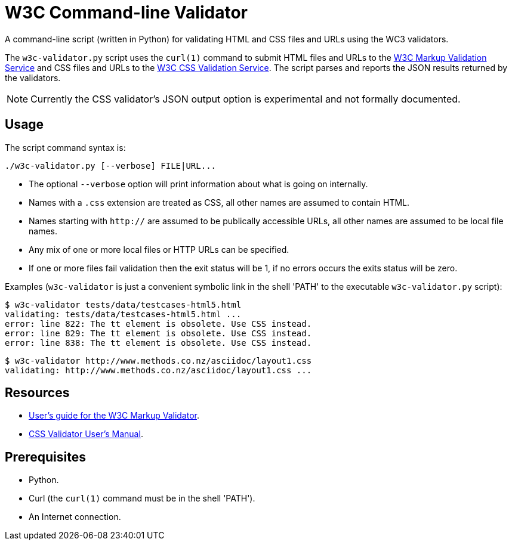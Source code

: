 // Use this source for both GitHub README and blogpost.
:blogpost-title: W3C Command-line Validator
:blogpost-status: published
:blogpost-doctype: article
:blogpost-posttype: post
:blogpost-categories: Python, W3C, validator

= {blogpost-title}

ifdef::blogpost[]
*Published*: 2011-04-29
endif::blogpost[]

A command-line script (written in Python) for validating HTML and CSS
files and URLs using the WC3 validators.

ifdef::blogpost[]
// Wordpress processing instruction.
pass::[<!--more-->]
endif::blogpost[]

The `w3c-validator.py` script uses the `curl(1)` command to submit
HTML files and URLs to the http://validator.w3.org/[W3C Markup
Validation Service] and CSS files and URLs to the
http://jigsaw.w3.org/css-validator/[W3C CSS Validation Service].  The
script parses and reports the JSON results returned by the validators.

NOTE: Currently the CSS validator's JSON output option is experimental
and not formally documented.

ifdef::blogpost[]
You can find the source on GitHub at https://github.com/srackham/w3c-validator
endif::blogpost[]

== Usage
The script command syntax is:

  ./w3c-validator.py [--verbose] FILE|URL...

- The optional `--verbose` option will print information about what is
  going on internally.
- Names with a `.css` extension are treated as CSS, all other names
  are assumed to contain HTML.
- Names starting with `http://` are assumed to be publically
  accessible URLs, all other names are assumed to be local file names.
- Any mix of one or more local files or HTTP URLs can be specified.
- If one or more files fail validation then the exit status will be 1,
  if no errors occurs the exits status will be zero.

Examples (`w3c-validator` is just a convenient symbolic link in the
shell 'PATH' to the executable `w3c-validator.py` script):

--------------------------------------------------------------
$ w3c-validator tests/data/testcases-html5.html
validating: tests/data/testcases-html5.html ...
error: line 822: The tt element is obsolete. Use CSS instead.
error: line 829: The tt element is obsolete. Use CSS instead.
error: line 838: The tt element is obsolete. Use CSS instead.
--------------------------------------------------------------

--------------------------------------------------------------
$ w3c-validator http://www.methods.co.nz/asciidoc/layout1.css 
validating: http://www.methods.co.nz/asciidoc/layout1.css ...
--------------------------------------------------------------


== Resources
- http://validator.w3.org/docs/users.html[User's guide for the W3C
  Markup Validator].
- http://jigsaw.w3.org/css-validator/manual.html[CSS Validator User's
  Manual].


== Prerequisites
- Python.
- Curl (the `curl(1)` command must be in the shell 'PATH').
- An Internet connection.


